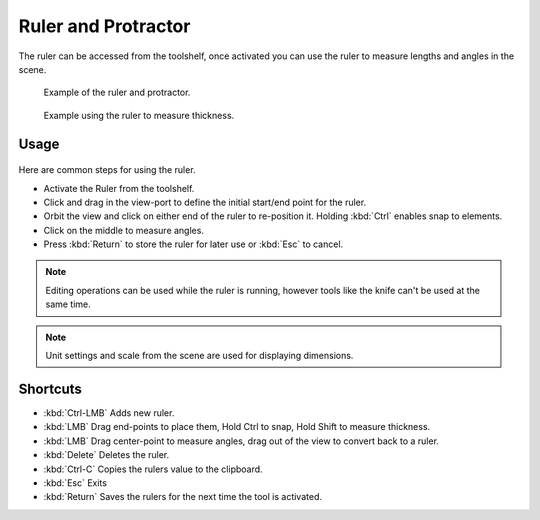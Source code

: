 
..    TODO/Review: {{review|text = blender version|fixes=move page}} .

********************
Ruler and Protractor
********************

The ruler can be accessed from the toolshelf,
once activated you can use the ruler to measure lengths and angles in the scene.


.. figure:: /images/View3d_ruler_example.jpg
   :width: 500px

   Example of the ruler and protractor.


.. figure:: /images/View3d_ruler_thickness.jpg
   :width: 592px

   Example using the ruler to measure thickness.


Usage
=====

.. figure:: /images/View3d_ruler_basic.jpg

Here are common steps for using the ruler.

- Activate the Ruler from the toolshelf.
- Click and drag in the view-port to define the initial start/end point for the ruler.
- Orbit the view and click on either end of the ruler to re-position it.
  Holding :kbd:`Ctrl` enables snap to elements.
- Click on the middle to measure angles.
- Press :kbd:`Return` to store the ruler for later use or :kbd:`Esc` to cancel.

.. note::
   Editing operations can be used while the ruler is running,
   however tools like the knife can't be used at the same time.

.. note::
   Unit settings and scale from the scene are used for displaying dimensions.


Shortcuts
=========

- :kbd:`Ctrl-LMB` Adds new ruler.
- :kbd:`LMB` Drag end-points to place them, Hold Ctrl to snap, Hold Shift to measure thickness.
- :kbd:`LMB` Drag center-point to measure angles, drag out of the view to convert back to a ruler.
- :kbd:`Delete` Deletes the ruler.
- :kbd:`Ctrl-C` Copies the rulers value to the clipboard.
- :kbd:`Esc` Exits
- :kbd:`Return` Saves the rulers for the next time the tool is activated.
